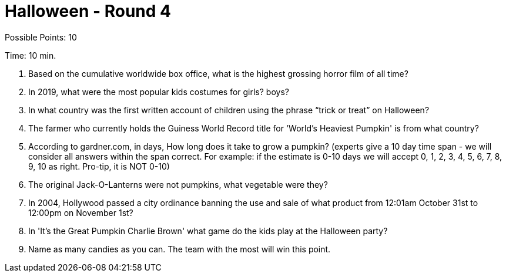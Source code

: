 = Halloween - Round 4

Possible Points: 10

Time: 10 min.

1. Based on the cumulative worldwide box office, what is the highest grossing horror film of all time? 

2. In 2019, what were the most popular kids costumes for 
    girls?
    boys?

3. In what country was the first written account of children using the phrase “trick or treat” on Halloween?

4. The farmer who currently holds the Guiness World Record title for 'World's Heaviest Pumpkin' is from what country?

5. According to gardner.com, in days, How long does it take to grow a pumpkin? (experts give a 10 day time span - we will consider all answers within the span correct. For example: if the estimate is 0-10 days we will accept 0, 1, 2, 3, 4, 5, 6, 7, 8, 9, 10 as right. Pro-tip, it is NOT 0-10) 

6. The original Jack-O-Lanterns were not pumpkins, what vegetable were they?

7. In 2004, Hollywood passed a city ordinance banning the use and sale of what product from 12:01am October 31st to 12:00pm on November 1st?

8. In 'It's the Great Pumpkin Charlie Brown' what game do the kids play at the Halloween party?

9. Name as many candies as you can. The team with the most will win this point.
